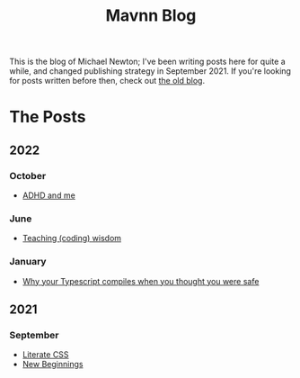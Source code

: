 #+TITLE: Mavnn Blog

This is the blog of Michael Newton; I've been writing posts here for quite a while, and changed publishing strategy in September 2021. If you're looking for posts written before then, check out [[./index_old.html][the old blog]].

* The Posts

** 2022

*** October

- [[file:2022/10/14/adhd_and_me.org][ADHD and me]]

*** June

- [[file:2022/06/20/teaching-coding-wisdom.org][Teaching (coding) wisdom]]

*** January

- [[file:2022/01/07/types-in-typescript.org][Why your Typescript compiles when you thought you were safe]]

** 2021

*** September

- [[file:2021/10/04/LiterateCSS.org][Literate CSS]]
- [[./2021/09/22/NewBeginnings.org][New Beginnings]]
